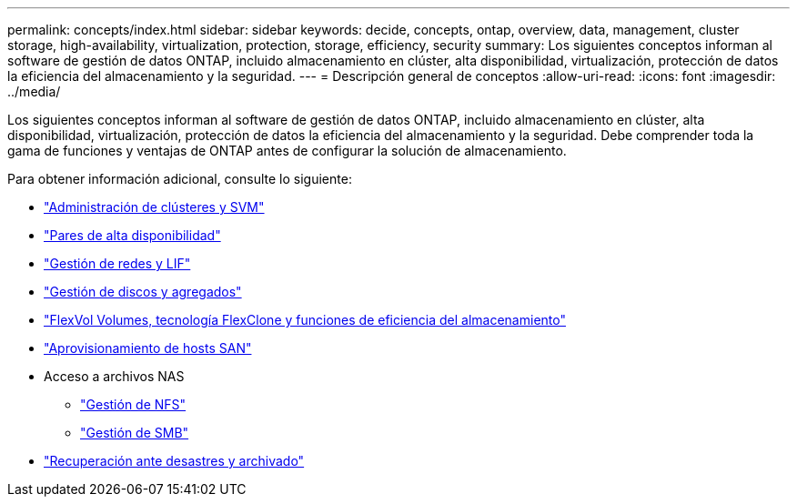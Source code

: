 ---
permalink: concepts/index.html 
sidebar: sidebar 
keywords: decide, concepts, ontap, overview, data, management, cluster storage, high-availability, virtualization, protection, storage, efficiency, security 
summary: Los siguientes conceptos informan al software de gestión de datos ONTAP, incluido almacenamiento en clúster, alta disponibilidad, virtualización, protección de datos la eficiencia del almacenamiento y la seguridad. 
---
= Descripción general de conceptos
:allow-uri-read: 
:icons: font
:imagesdir: ../media/


[role="lead"]
Los siguientes conceptos informan al software de gestión de datos ONTAP, incluido almacenamiento en clúster, alta disponibilidad, virtualización, protección de datos la eficiencia del almacenamiento y la seguridad. Debe comprender toda la gama de funciones y ventajas de ONTAP antes de configurar la solución de almacenamiento.

Para obtener información adicional, consulte lo siguiente:

* link:../system-admin/index.html["Administración de clústeres y SVM"]
* link:../high-availability/index.html["Pares de alta disponibilidad"]
* link:../networking/index.html["Gestión de redes y LIF"]
* link:../disks-aggregates/index.html["Gestión de discos y agregados"]
* link:../volumes/index.html["FlexVol Volumes, tecnología FlexClone y funciones de eficiencia del almacenamiento"]
* link:../san-admin/provision-storage.html["Aprovisionamiento de hosts SAN"]
* Acceso a archivos NAS
+
** link:../nfs-admin/index.html["Gestión de NFS"]
** link:../smb-admin/index.html["Gestión de SMB"]


* link:../data-protection/index.html["Recuperación ante desastres y archivado"]

